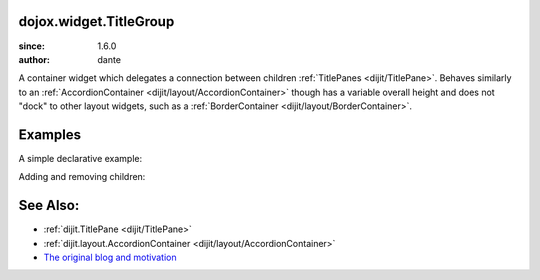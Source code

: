 .. _dojox/widget/TitleGroup:

dojox.widget.TitleGroup
=======================

:since: 1.6.0
:author: dante

A container widget which delegates a connection between children :ref:`TitlePanes <dijit/TitlePane>`. Behaves similarly to an :ref:`AccordionContainer <dijit/layout/AccordionContainer>` though has a variable overall height and does not "dock" to other layout widgets, such as a :ref:`BorderContainer <dijit/layout/BorderContainer>`. 

Examples
========

A simple declarative example:

.. code-example::
  :version: local

  .. css::

     <style type="text/css"> 
        @import "{{baseUrl}}dojox/widget/TitleGroup/TitleGroup.css";
     </style>

  .. javascript::

    <script>
        dojo.require("dojox.widget.TitleGroup");
        dojo.require("dijit.TitlePane");
        dojo.require("dijit.form.Button");
    </script>

  .. html::

    <h2>Content before</h2>
    <div id="titleGroupA" dojoType="dojox.widget.TitleGroup">
        <div dojoType="dijit.TitlePane" open="true" title="Pane 1">Lorem</div>
        <div dojoType="dijit.TitlePane" open="false" title="Pane 2">Lorem <br> <div dojoType="dijit.form.Button">click</div></div>
        <div dojoType="dijit.TitlePane" open="false" title="Pane 3"><p>Lorem</p><p>lorem</p></div>
        <div dojoType="dijit.TitlePane" open="false" title="Pane 4"><p>Lorem</p></div>    
    </div>
    <h2>Content after</h2>

Adding and removing children:


.. code-example::
  :version: local

  .. css::

     <style type="text/css"> 
        @import "{{baseUrl}}dojox/widget/TitleGroup/TitleGroup.css";
     </style>

  .. javascript::

    <script>
        dojo.require("dojox.widget.TitleGroup");
        dojo.require("dijit.TitlePane");
        dojo.require("dijit.form.Button");
    </script>

  .. html::

    <h2>Content before</h2>
    <div dojoType="dijit.form.Button">
       click to add
       <script type="dojo/method" event="onClick">
            var group = dijit.byId("titleGroupB");
            var tp = new dijit.TitlePane({ open:false, title: "Added " + dijit.registry.length });
            group.addChild(tp);
       </script>
    </div>
    <div dojoType="dijit.form.Button">
        pop one off
        <script type="dojo/method" event="onClick">
            dijit.registry.byClass("dijit.TitlePane").some(function(widget){
                  dijit.byId("titleGroupB").removeChild(widget);
                  widget.destroy(); 
                  return true; // only once
            }); 
        </script>
    </div>
    <div id="titleGroupB" style="width:500px" dojoType="dojox.widget.TitleGroup">
        <div dojoType="dijit.TitlePane" open="true" title="Pane 1">
            Pane 1
        </div>
    </div>
    <h2>Content after</h2>
    <div id="graveyard"></div>


See Also:
=========

* :ref:`dijit.TitlePane <dijit/TitlePane>`
* :ref:`dijit.layout.AccordionContainer <dijit/layout/AccordionContainer>`
* `The original blog and motivation <http://www.sitepen.com/blog/2008/10/21/quick-fixes-and-dojo-support/>`_
